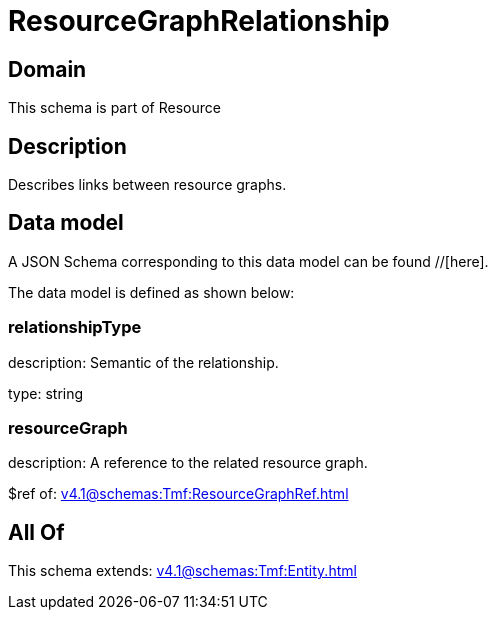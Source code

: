 = ResourceGraphRelationship

[#domain]
== Domain

This schema is part of Resource

[#description]
== Description
Describes links between resource graphs.


[#data_model]
== Data model

A JSON Schema corresponding to this data model can be found //[here].



The data model is defined as shown below:


=== relationshipType
description: Semantic of the relationship.

type: string


=== resourceGraph
description: A reference to the related resource graph.

$ref of: xref:v4.1@schemas:Tmf:ResourceGraphRef.adoc[]


[#all_of]
== All Of

This schema extends: xref:v4.1@schemas:Tmf:Entity.adoc[]
